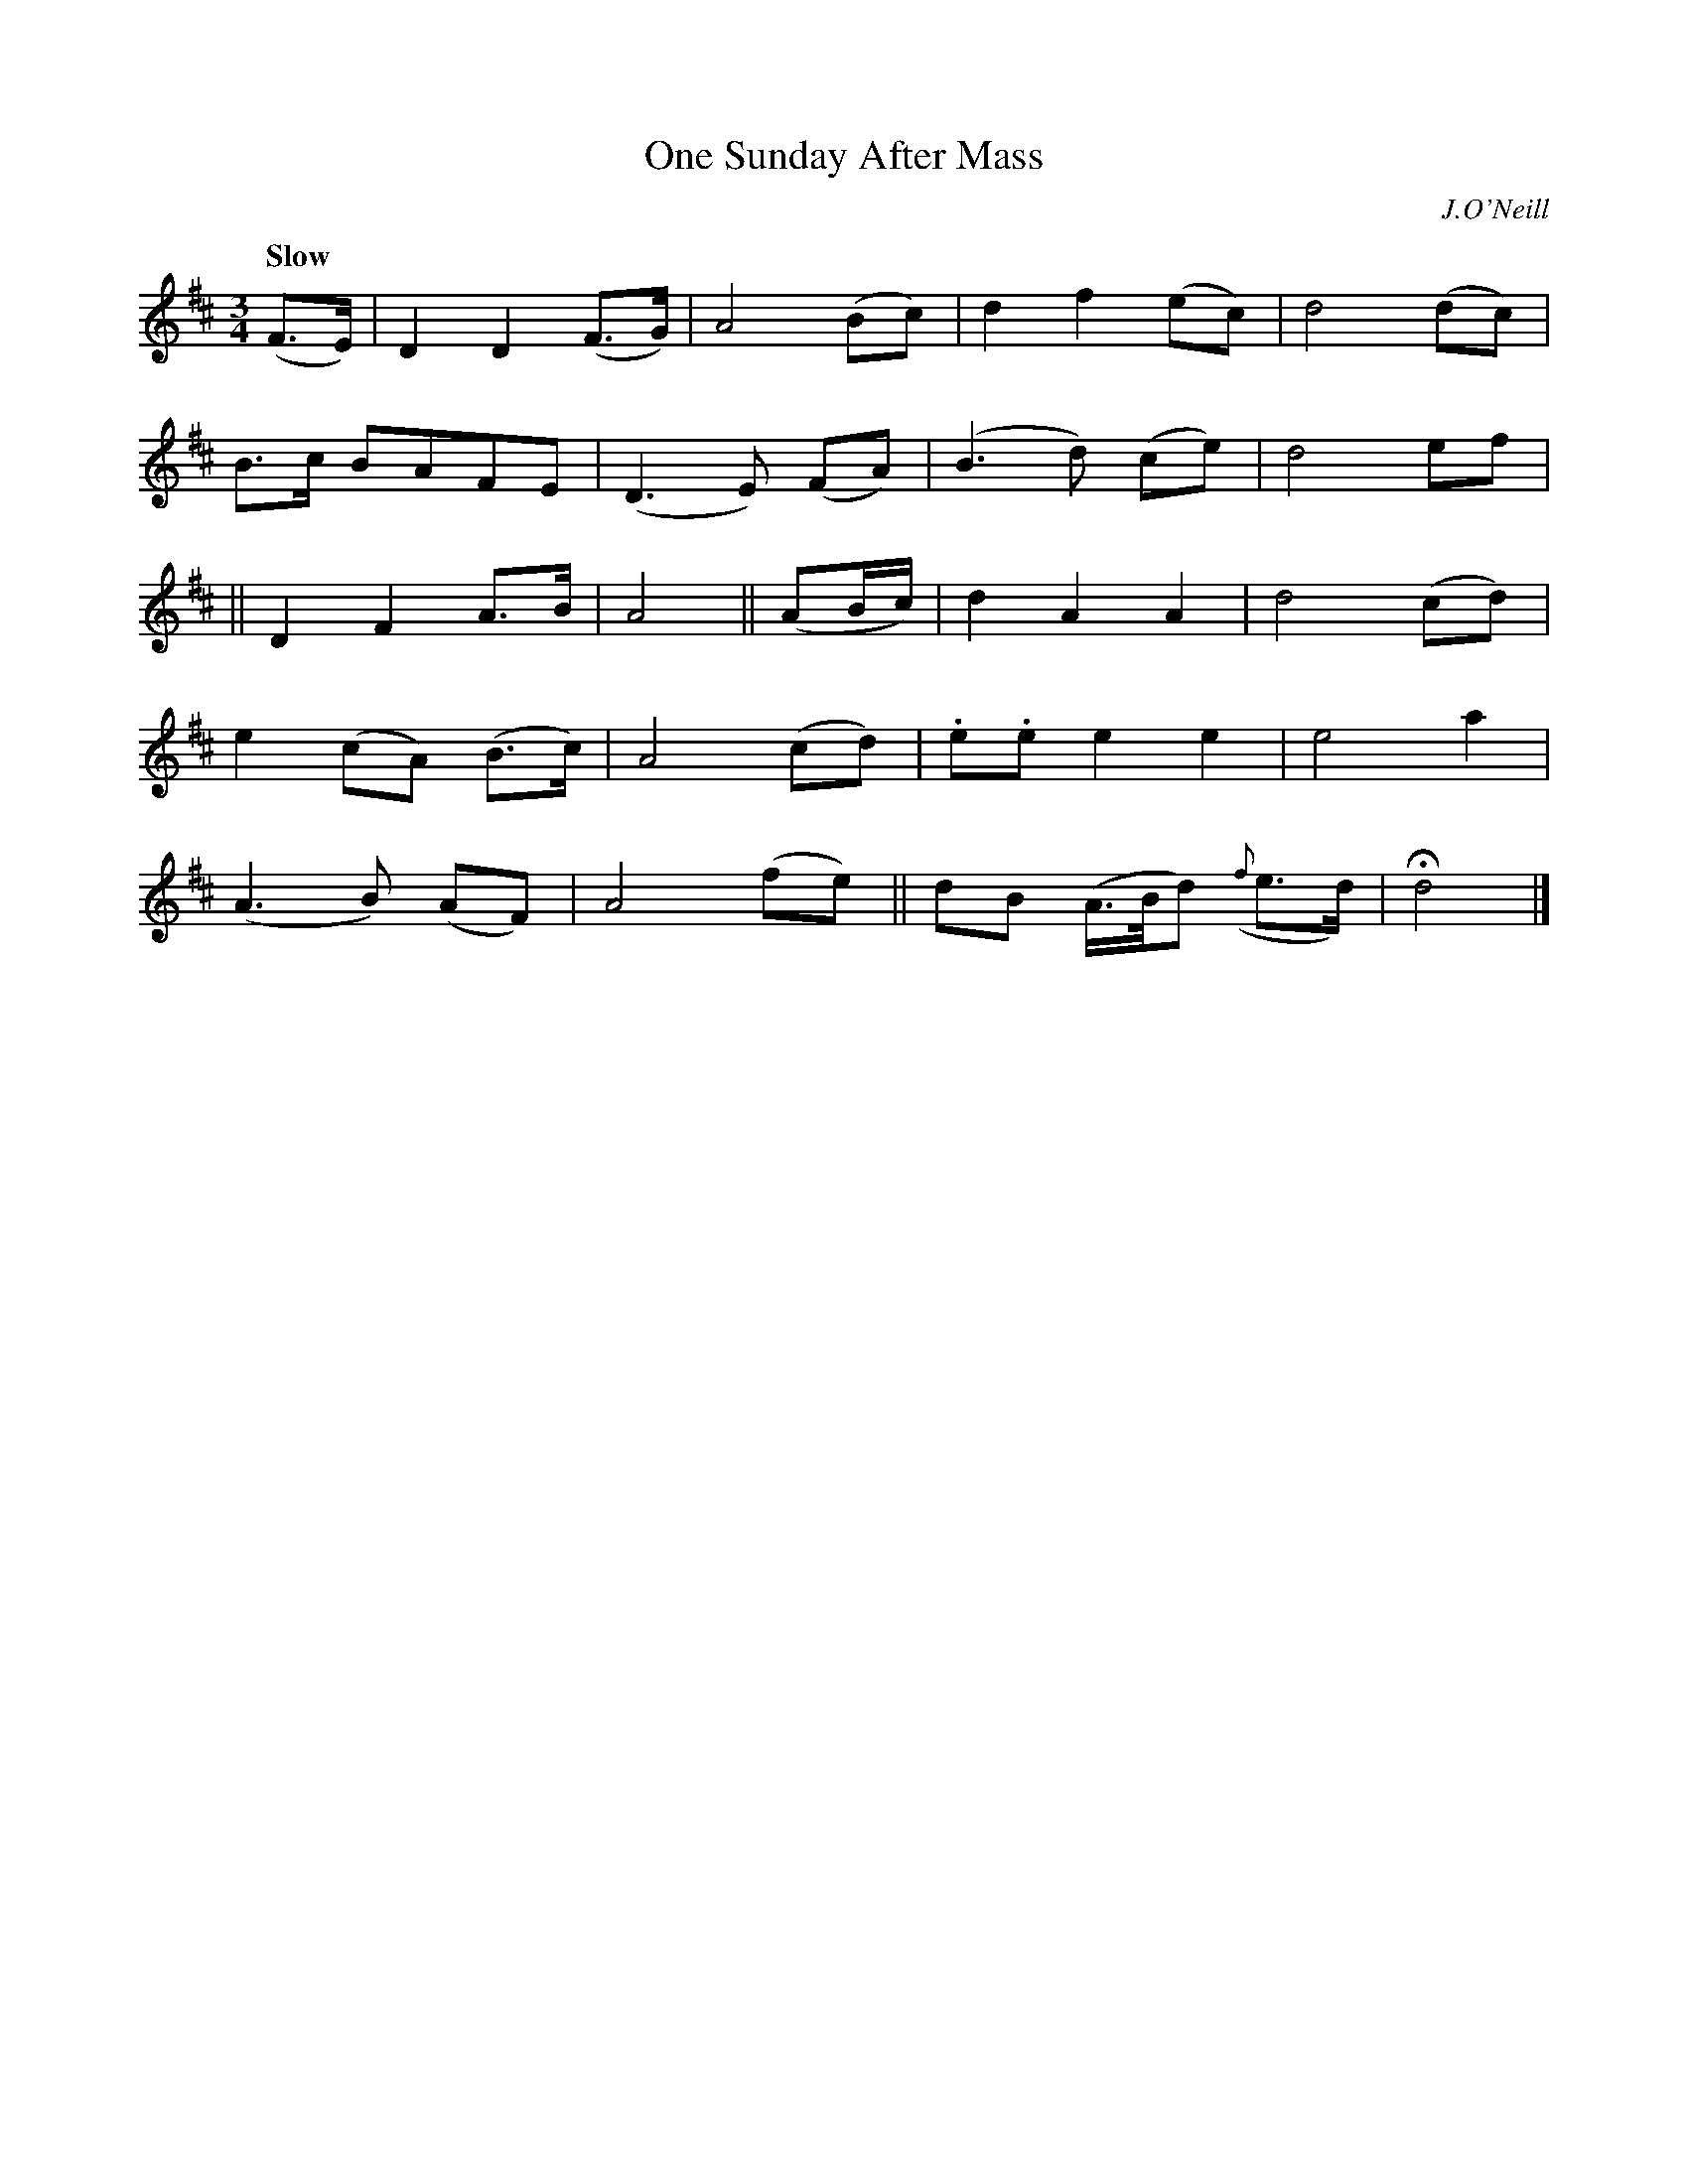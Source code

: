 X: 231
T: One Sunday After Mass
R: air, waltz
%S: s:5 b:16(4+4+4+4+4)
B: O'Neill's 1850 #231
O: J.O'Neill
Z: 1997 by John Chambers <jc@trillian.mit.edu>
N: Note the extra 2-bar "phrases".
Q: "Slow"
M: 3/4
L: 1/8
K: D
(F>E) |\
D2 D2 (F>G) | A4 (Bc) | d2 f2 (ec) | d4 (dc) |
B>c BAFE | (D3E) (FA) | (B3d) (ce) | d4 ef  |
|| D2 F2 A>B | A4 || (AB/c/) | d2 A2 A2 | d4 (cd) |
e2 (cA) (B>c) | A4 (cd) | .e.e e2 e2 | e4 a2 |
(A3B) (AF) | A4 (fe) || dB (A/>B/d) ({f}e>d) | Hd4 |]
